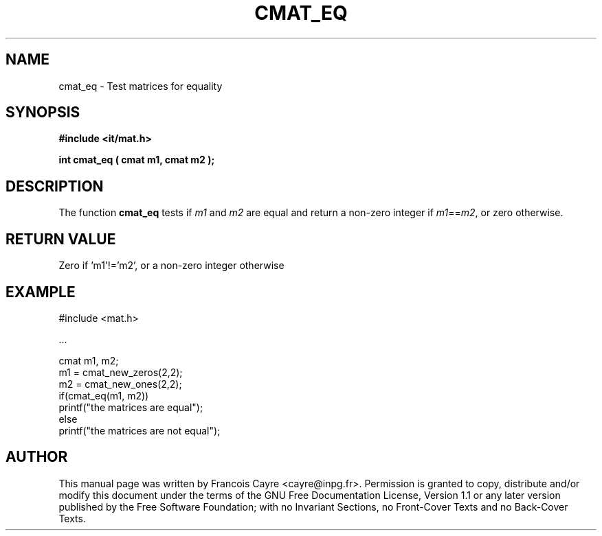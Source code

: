 .\" This manpage has been automatically generated by docbook2man 
.\" from a DocBook document.  This tool can be found at:
.\" <http://shell.ipoline.com/~elmert/comp/docbook2X/> 
.\" Please send any bug reports, improvements, comments, patches, 
.\" etc. to Steve Cheng <steve@ggi-project.org>.
.TH "CMAT_EQ" "3" "01 August 2006" "" ""

.SH NAME
cmat_eq \- Test matrices for equality
.SH SYNOPSIS
.sp
\fB#include <it/mat.h>
.sp
int cmat_eq ( cmat m1, cmat m2
);
\fR
.SH "DESCRIPTION"
.PP
The function \fBcmat_eq\fR tests if \fIm1\fR and \fIm2\fR are equal and return a non-zero integer if \fIm1\fR==\fIm2\fR, or zero otherwise.  
.SH "RETURN VALUE"
.PP
Zero if 'm1'!='m2', or a non-zero integer otherwise
.SH "EXAMPLE"

.nf

#include <mat.h>

\&...

cmat m1, m2;
m1 = cmat_new_zeros(2,2);
m2 = cmat_new_ones(2,2);
if(cmat_eq(m1, m2))
  printf("the matrices are equal");
else
  printf("the matrices are not equal");
.fi
.SH "AUTHOR"
.PP
This manual page was written by Francois Cayre <cayre@inpg.fr>\&.
Permission is granted to copy, distribute and/or modify this
document under the terms of the GNU Free
Documentation License, Version 1.1 or any later version
published by the Free Software Foundation; with no Invariant
Sections, no Front-Cover Texts and no Back-Cover Texts.
